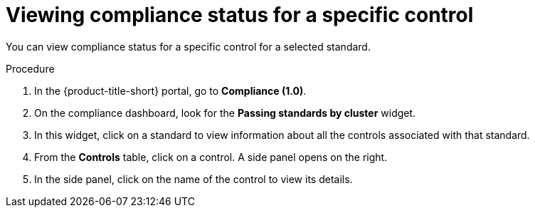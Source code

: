 // Module included in the following assemblies:
//
// * operating/manage-compliance.adoc
:_mod-docs-content-type: PROCEDURE
[id="view-compliance-status-for-control_{context}"]
= Viewing compliance status for a specific control

[role="_abstract"]
You can view compliance status for a specific control for a selected standard.

.Procedure
. In the {product-title-short} portal, go to *Compliance (1.0)*.
. On the compliance dashboard, look for the *Passing standards by cluster* widget.
. In this widget, click on a standard to view information about all the controls associated with that standard.
. From the *Controls* table, click on a control.
A side panel opens on the right.
. In the side panel, click on the name of the control to view its details.